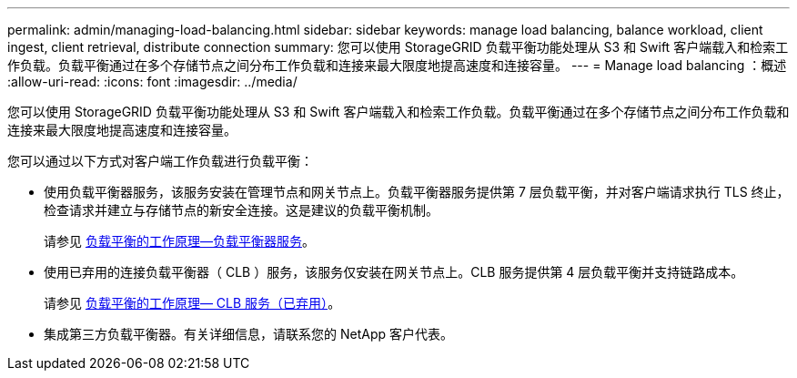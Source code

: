 ---
permalink: admin/managing-load-balancing.html 
sidebar: sidebar 
keywords: manage load balancing, balance workload, client ingest, client retrieval, distribute connection 
summary: 您可以使用 StorageGRID 负载平衡功能处理从 S3 和 Swift 客户端载入和检索工作负载。负载平衡通过在多个存储节点之间分布工作负载和连接来最大限度地提高速度和连接容量。 
---
= Manage load balancing ：概述
:allow-uri-read: 
:icons: font
:imagesdir: ../media/


[role="lead"]
您可以使用 StorageGRID 负载平衡功能处理从 S3 和 Swift 客户端载入和检索工作负载。负载平衡通过在多个存储节点之间分布工作负载和连接来最大限度地提高速度和连接容量。

您可以通过以下方式对客户端工作负载进行负载平衡：

* 使用负载平衡器服务，该服务安装在管理节点和网关节点上。负载平衡器服务提供第 7 层负载平衡，并对客户端请求执行 TLS 终止，检查请求并建立与存储节点的新安全连接。这是建议的负载平衡机制。
+
请参见 xref:how-load-balancing-works-load-balancer-service.adoc[负载平衡的工作原理—负载平衡器服务]。

* 使用已弃用的连接负载平衡器（ CLB ）服务，该服务仅安装在网关节点上。CLB 服务提供第 4 层负载平衡并支持链路成本。
+
请参见 xref:how-load-balancing-works-clb-service.adoc[负载平衡的工作原理— CLB 服务（已弃用）]。

* 集成第三方负载平衡器。有关详细信息，请联系您的 NetApp 客户代表。

